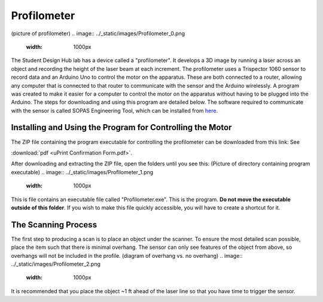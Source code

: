 Profilometer
============
(picture of profilometer)
.. image:: ../_static/images/Profilometer_0.png
   :width: 1000px

The Student Design Hub lab has a device called a "profilometer". It develops a 3D image by running a laser across an object and recording the height of the laser beam at each increment. The profilometer uses a Trispector 1060 sensor to record data and an Arduino Uno to control the motor on the apparatus. These are both connected to a router, allowing any computer that is connected to that router to communicate with the sensor and the Arduino wirelessly. A program was created to make it easier for a computer to control the motor on the apparatus without having to be plugged into the Arduino. The steps for downloading and using this program are detailed below. The software required to communicate with the sensor is called SOPAS Engineering Tool, which can be installed from `here. <https://www.sick.com/ca/en/sopas-engineering-tool/p/p367244>`_

Installing and Using the Program for Controlling the Motor
----------------------------------------------------------
The ZIP file containing the program executable for controlling the profilometer can be downloaded from this link: 
See 

:download:`pdf <uPrint Confirmation Form.pdf>`.

After downloading and extracting the ZIP file, open the folders until you see this:
(Picture of directory containing program executable)
.. image:: ../_static/images/Profilometer_1.png
   :width: 1000px
   
This is file contains an executable file called "Profilometer.exe". This is the program. **Do not move the executable outside of this folder**. If you wish to make this file quickly accessible, you will have to create a shortcut for it.

The Scanning Process
--------------------
The first step to producing a scan is to place an object under the scanner. To ensure the most detailed scan possible, place the item such that there is minimal overhang. The sensor can only see features of the object from above, so overhangs will not be included in the profile.
(diagram of overhang vs. no overhang)
.. image:: ../_static/images/Profilometer_2.png
   :width: 1000px
   
It is recommended that you place the object ~1 ft ahead of the laser line so that you have time to trigger the sensor.
